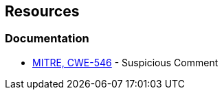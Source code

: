 == Resources

=== Documentation

* https://cwe.mitre.org/data/definitions/546[MITRE, CWE-546] - Suspicious Comment